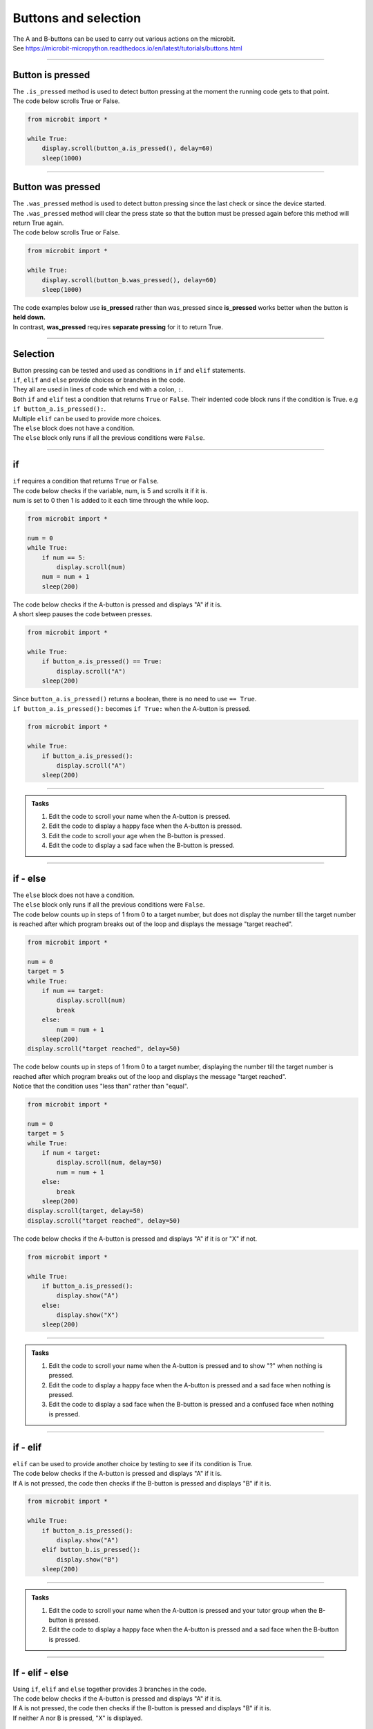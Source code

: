 ====================================================
Buttons and selection
====================================================

| The A and B-buttons can be used to carry out various actions on the microbit.
| See https://microbit-micropython.readthedocs.io/en/latest/tutorials/buttons.html

----

Button is pressed
----------------------------------------

| The ``.is_pressed`` method is used to detect button pressing at the moment the running code gets to that point.

.. py:function:: button_a.is_pressed()

    | returns ``True`` if the A-button is being pressed or ``False`` if not.

.. py:function:: button_b.is_pressed()

    | returns ``True`` if the B-button is being pressed or ``False`` if not.

| The code below scrolls True or False.

.. code-block:: python

    from microbit import *

    while True:
        display.scroll(button_a.is_pressed(), delay=60)
        sleep(1000)


----

Button was pressed
----------------------------------------

| The ``.was_pressed`` method is used to detect button pressing since the last check or since the device started.
| The ``.was_pressed`` method will clear the press state so that the button must be pressed again before this method will return True again. 

.. py:function:: button_a.was_pressed()

    | returns ``True`` if the A-button was pressed since the last check, or ``False`` if not.

.. py:function:: button_b.was_pressed()

    | returns ``True`` if the B-button was pressed since the last check, or ``False`` if not.

| The code below scrolls True or False.

.. code-block:: python

    from microbit import *

    while True:
        display.scroll(button_b.was_pressed(), delay=60)
        sleep(1000)


| The code examples below use **is_pressed** rather than was_pressed since **is_pressed** works better when the button is **held down.**
| In contrast, **was_pressed** requires **separate pressing** for it to return True.

----

Selection
----------------------------------------

| Button pressing can be tested and used as conditions in ``if`` and ``elif`` statements.

| ``if``, ``elif`` and ``else`` provide choices or branches in the code.
| They all are used in lines of code which end with a colon, ``:``.
| Both ``if`` and ``elif`` test a condition that returns ``True`` or ``False``. Their indented code block runs if the condition is True. e.g ``if button_a.is_pressed():``.
| Multiple ``elif`` can be used to provide more choices.
| The ``else`` block does not have a condition.
| The ``else`` block only runs if all the previous conditions were ``False``.

----

if
----------------------------------------

.. image:: images/if.png
    :scale: 75 %
    :align: center

| ``if`` requires a condition that returns ``True`` or ``False``.

| The code below checks if the variable, num, is 5 and scrolls it if it is.
| num is set to 0 then 1 is added to it each time through the while loop.

.. code-block:: python

    from microbit import *

    num = 0
    while True:
        if num == 5:
            display.scroll(num)
        num = num + 1
        sleep(200)

| The code below checks if the A-button is pressed and displays "A" if it is.
| A short sleep pauses the code between presses.

.. code-block:: python

    from microbit import *

    while True:
        if button_a.is_pressed() == True:
            display.scroll("A")
        sleep(200)

| Since ``button_a.is_pressed()`` returns a boolean, there is no need to use ``== True``.
| ``if button_a.is_pressed():`` becomes ``if True:`` when the A-button is pressed.

.. code-block:: python

    from microbit import *

    while True:
        if button_a.is_pressed():
            display.scroll("A")
        sleep(200)

----

.. admonition:: Tasks

    #. Edit the code to scroll your name when the A-button is pressed.
    #. Edit the code to display a happy face when the A-button is pressed.
    #. Edit the code to scroll your age when the B-button is pressed.
    #. Edit the code to display a sad face when the B-button is pressed.

    .. dropdown::
        :icon: codescan
        :color: primary
        :class-container: sd-dropdown-container

        .. tab-set::

            .. tab-item:: Q1

                Edit the code to scroll your name when the A-button is pressed.

                .. code-block:: python

                    from microbit import *

                    while True:
                        if button_a.is_pressed():
                            display.scroll("name")
                        sleep(200)

            .. tab-item:: Q2

                Edit the code to display a happy face when the A-button is pressed.

                .. code-block:: python

                    from microbit import *

                    while True:
                        if button_a.is_pressed():
                            display.show(Image.HAPPY)
                        sleep(200)

            .. tab-item:: Q3

                Edit the code to scroll your age when the B-button is pressed.

                .. code-block:: python

                    from microbit import *

                    while True:
                        if button_b.is_pressed():
                            display.scroll(12)
                        sleep(200)

            .. tab-item:: Q4

                Edit the code to display a sad face when the B-button is pressed.

                .. code-block:: python

                    from microbit import *

                    while True:
                        if button_b.is_pressed():
                            display.show(Image.SAD)
                        sleep(200)
                                                                                 
----

if - else
----------------------------------------

.. image:: images/if_else.png
    :scale: 75 %
    :align: center


| The ``else`` block does not have a condition.
| The ``else`` block only runs if all the previous conditions were ``False``.


| The code below counts up in steps of 1 from 0 to a target number, but does not display the number till the target number is reached after which program breaks out of the loop and displays the message "target reached". 

.. code-block:: python

    from microbit import *

    num = 0
    target = 5
    while True:
        if num == target:
            display.scroll(num)
            break
        else:
            num = num + 1
        sleep(200)
    display.scroll("target reached", delay=50)

| The code below counts up in steps of 1 from 0 to a target number, displaying the number till the target number is reached after which program breaks out of the loop and displays the message "target reached".
| Notice that the condition uses "less than" rather than "equal".

.. code-block:: python

    from microbit import *

    num = 0
    target = 5
    while True:
        if num < target:
            display.scroll(num, delay=50)
            num = num + 1
        else:
            break
        sleep(200)
    display.scroll(target, delay=50)
    display.scroll("target reached", delay=50)


| The code below checks if the A-button is pressed and displays "A" if it is or "X" if not.

.. code-block:: python

    from microbit import *

    while True:
        if button_a.is_pressed():
            display.show("A")
        else:
            display.show("X")
        sleep(200)

----

.. admonition:: Tasks

    #. Edit the code to scroll your name when the A-button is pressed and to show "?" when nothing is pressed.
    #. Edit the code to display a happy face when the A-button is pressed and a sad face when nothing is pressed.
    #. Edit the code to display a sad face when the B-button is pressed and a confused face when nothing is pressed.
    
    .. dropdown::
        :icon: codescan
        :color: primary
        :class-container: sd-dropdown-container

        .. tab-set::

            .. tab-item:: Q1

                Edit the code to scroll your name when the A-button is pressed and to show "?" when nothing is pressed.

                .. code-block:: python

                    from microbit import *

                    while True:
                        if button_a.is_pressed():
                            display.scroll("name")
                        else:
                            display.show("?")
                        sleep(200)

            .. tab-item:: Q2

                Edit the code to display a happy face when the A-button is pressed and a sad face when nothing is pressed.

                .. code-block:: python

                    from microbit import *

                    while True:
                        if button_a.is_pressed():
                            display.show(Image.HAPPY)
                        else:
                            display.show(Image.SAD)
                        sleep(200)

            .. tab-item:: Q3

                Edit the code to display a sad face when the B-button is pressed and a confused face when nothing is pressed.

                .. code-block:: python

                    from microbit import *

                    while True:
                        if button_b.is_pressed():
                            display.show(Image.SAD)
                        else:
                            display.show(Image.CONFUSED)
                        sleep(200)

----

if - elif
----------------------------------------

.. image:: images/if_elif.png
    :scale: 75 %
    :align: center

| ``elif`` can be used to provide another choice by testing to see if its condition is True.
| The code below checks if the A-button is pressed and displays "A" if it is.
| If A is not pressed, the code then checks if the B-button is pressed and displays "B" if it is.

.. code-block:: python

    from microbit import *

    while True:
        if button_a.is_pressed():
            display.show("A")
        elif button_b.is_pressed():
            display.show("B")
        sleep(200)

----

.. admonition:: Tasks

    #. Edit the code to scroll your name when the A-button is pressed and your tutor group when the B-button is pressed.
    #. Edit the code to display a happy face when the A-button is pressed and a sad face when the B-button is pressed.
    
    .. dropdown::
        :icon: codescan
        :color: primary
        :class-container: sd-dropdown-container

        .. tab-set::

            .. tab-item:: Q1

                Edit the code to scroll your name when the A-button is pressed and your tutor group when the B-button is pressed.

                .. code-block:: python

                    from microbit import *

                    while True:
                        if button_a.is_pressed():
                            display.scroll("name")
                        elif button_b.is_pressed():
                            display.scroll("TG")
                        sleep(200)

            .. tab-item:: Q2

                Edit the code to display a happy face when the A-button is pressed and a sad face when the B-button is pressed.

                .. code-block:: python

                    from microbit import *

                    while True:
                        if button_a.is_pressed():
                            display.show(Image.HAPPY)
                        elif button_b.is_pressed():
                            display.show(Image.SAD)
                        sleep(200)


----

If - elif - else
----------------------------------------

.. image:: images/if_elif_else.png
    :scale: 75 %
    :align: center

| Using ``if``, ``elif`` and ``else`` together provides 3 branches in the code.
| The code below checks if the A-button is pressed and displays "A" if it is.
| If A is not pressed, the code then checks if the B-button is pressed and displays "B" if it is.
| If neither A nor B is pressed, "X" is displayed.

.. code-block:: python

    from microbit import *

    while True:
        if button_a.is_pressed():
            display.show("A")
        elif button_b.is_pressed():
            display.show("B")
        else:
            display.show("X")
        sleep(200)


----

.. admonition:: Tasks

    #. Edit the code to scroll your name when the A-button is pressed and your school house when the B-button is pressed and your Tutor group when nothing is pressed.
    #. Edit the code to display a happy face when the A-button is pressed and a sad face when the B-button is pressed and a confused face when nothing is pressed.

    .. dropdown::
        :icon: codescan
        :color: primary
        :class-container: sd-dropdown-container

        .. tab-set::

            .. tab-item:: Q1

                Edit the code to scroll your name when the A-button is pressed and your school house when the B-button is pressed and your Tutor group when nothing is pressed.

                .. code-block:: python

                    from microbit import *

                    while True:
                        if button_a.is_pressed():
                            display.scroll("name")
                        elif button_b.is_pressed():
                            display.scroll("house")
                        else:
                            display.scroll("TG")
                        sleep(200)

            .. tab-item:: Q2

                Edit the code to display a happy face when the A-button is pressed and a sad face when the B-button is pressed and a confused face when nothing is pressed.

                .. code-block:: python

                    from microbit import *

                    while True:
                        if button_a.is_pressed():
                            display.show(Image.HAPPY)
                        elif button_b.is_pressed():
                            display.show(Image.SAD)
                        else:
                            display.show(Image.CONFUSED)
                        sleep(200)
 
----

If - elif - elif - else
----------------------------------------

.. image:: images/if_elif_elif_else.png
    :scale: 75 %
    :align: center

| Using ``if``, two ``elif`` and ``else`` together provides 4 branches in the code.
| The code below first checks whether both buttons are pressed. 
| The logical keyword ``and`` requires both conditions to be True for the combined condition to be True.
| If either button is not pressed the combined condition with be False.


.. code-block:: python

    from microbit import *

    while True:
        if button_a.is_pressed() and button_b.is_pressed():
            display.show(Image.ARROW_N)
        elif button_a.is_pressed():
            display.show(Image.ARROW_W)
        elif button_b.is_pressed():
            display.show(Image.ARROW_E)
        else:
            display.show(Image.ARROW_S)
        sleep(100)


----

.. admonition:: Tasks

    #. Edit the code to scroll your favourite subject when both buttons are pressed together, your best subject when the A-button is pressed, your favourite sport when the B-button is pressed, and your favourite food when nothing is pressed.
    #. Edit the code to display a giraffe when both buttons are pressed, a duck when the A-button is pressed, a rabbit when the B-button is pressed and a snake when nothing is pressed.

    .. dropdown::
        :icon: codescan
        :color: primary
        :class-container: sd-dropdown-container

        .. tab-set::

            .. tab-item:: Q1

                Edit the code to scroll your favourite subject when both buttons are pressed together, your best subject when the A-button is pressed, your favourite sport when the B-button is pressed, and your favourite food when nothing is pressed.

                .. code-block:: python

                    from microbit import *

                    while True:
                        if button_a.is_pressed() and button_b.is_pressed():
                            display.scroll("digistem")
                        elif button_a.is_pressed():
                            display.scroll("maths")
                        elif button_b.is_pressed():
                            display.scroll("table tennis")
                        else:
                            display.scroll("chicken 5 spice")
                        sleep(100)

            .. tab-item:: Q2

                Edit the code to display a giraffe when both buttons are pressed, a duck when the A-button is pressed, a rabbit when the B-button is pressed and a snake when nothing is pressed.

                .. code-block:: python

                    from microbit import *

                    while True:
                        if button_a.is_pressed() and button_b.is_pressed():
                            display.show(Image.GIRAFFE)
                        elif button_a.is_pressed():
                            display.show(Image.DUCK)
                        elif button_b.is_pressed():
                            display.show(Image.RABBIT)
                        else:
                            display.show(Image.SNAKE)
                        sleep(100)

----

Changing values with A and B-buttons
----------------------------------------

| Use the A-button to increase a variable.
| Use the B-button to decrease a variable.
| In the code below, the ``delay_time`` variable is increased in steps of 10 by the A-button and decreased in steps of 10 by the B-button. Finally, text is scrolled with a delay of ``delay_time``.

.. code-block:: python

    from microbit import *

    delay_time = 80

    while True:
        if button_a.is_pressed():
            delay_time += 10
        elif button_b.is_pressed():
            delay_time -= 10
        else:
            sleep(100)
        display.scroll("ABC", delay=delay_time)    

| The code above fails when the delay_time goes below 0.
| The variable, ``delay_time``, can be restricted to a set range of values using the min and max functions.
| ``delay_time = min(400, delay_time + 10)`` prevents the ``delay_time`` from going above 400.
| ``delay_time = max(50, delay_time - 10)`` prevents the ``delay_time`` from going below 50.

.. code-block:: python

    from microbit import *

    delay_time = 80

    while True:
        if button_a.is_pressed():
            delay_time = min(400, delay_time + 10)
        elif button_b.is_pressed():
            delay_time = max(50, delay_time - 10)
        else:
            sleep(100)
        display.scroll("ABC", delay=delay_time)  

----

.. admonition:: Tasks

    #. Edit the code to adjust the scroll delay in steps of 25.
    #. Write code to alter a ``guess_number`` variable in steps of 1 by the buttons. Use both buttons to set the number and show it. Start the number at 5 and limit it to a minimum of 1 and a maximum of 9.

    .. dropdown::
        :icon: codescan
        :color: primary
        :class-container: sd-dropdown-container

        .. tab-set::

            .. tab-item:: Q1

                Edit the code to adjust the scroll delay in steps of 25.

                .. code-block:: python

                    from microbit import *

                    delay_time = 80

                    while True:
                        if button_a.is_pressed():
                            delay_time += 25
                        elif button_b.is_pressed():
                            delay_time -= 25
                        else:
                            sleep(100)
                        display.scroll("ABC", delay=delay_time) 


            .. tab-item:: Q2

                Write code to alter a ``guess_number`` variable in steps of 1 by the buttons. Use both buttons to set the number and scroll it. Start the number at 5 and limit it to a minimum of 1 and a maximum of 9.

                .. code-block:: python

                    from microbit import *

                    guess_number = 5
                    while True:
                        if button_a.is_pressed() and button_b.is_pressed():
                            display.show(guess_number, delay=80)
                            # now start again
                            guess_number = 5
                        if button_a.is_pressed():
                            guess_number = min(9, guess_number + 1)
                        elif button_b.is_pressed():
                            guess_number = max(1, guess_number - 1)
                        else:
                            sleep(100)
                        display.show(guess_number, delay=80)
                        sleep(200)
